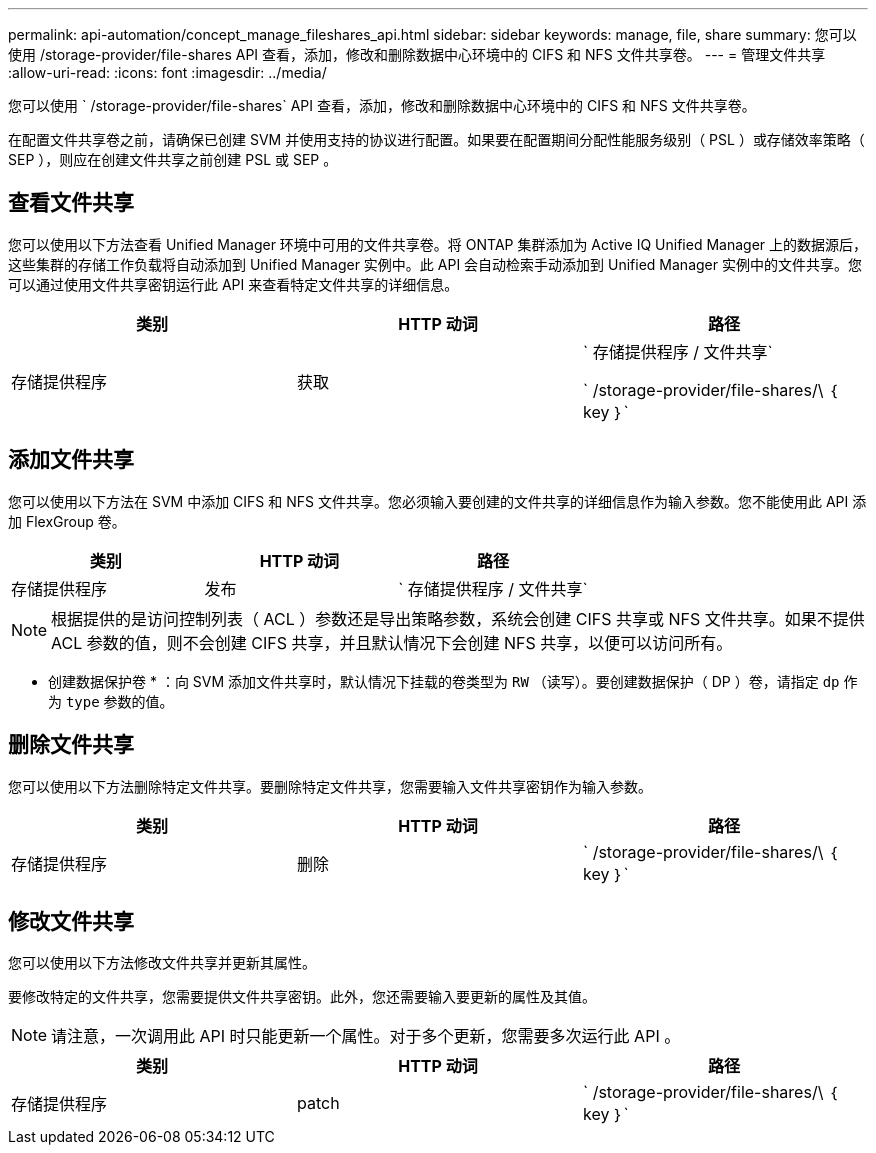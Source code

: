 ---
permalink: api-automation/concept_manage_fileshares_api.html 
sidebar: sidebar 
keywords: manage, file, share 
summary: 您可以使用 /storage-provider/file-shares API 查看，添加，修改和删除数据中心环境中的 CIFS 和 NFS 文件共享卷。 
---
= 管理文件共享
:allow-uri-read: 
:icons: font
:imagesdir: ../media/


[role="lead"]
您可以使用 ` /storage-provider/file-shares` API 查看，添加，修改和删除数据中心环境中的 CIFS 和 NFS 文件共享卷。

在配置文件共享卷之前，请确保已创建 SVM 并使用支持的协议进行配置。如果要在配置期间分配性能服务级别（ PSL ）或存储效率策略（ SEP ），则应在创建文件共享之前创建 PSL 或 SEP 。



== 查看文件共享

您可以使用以下方法查看 Unified Manager 环境中可用的文件共享卷。将 ONTAP 集群添加为 Active IQ Unified Manager 上的数据源后，这些集群的存储工作负载将自动添加到 Unified Manager 实例中。此 API 会自动检索手动添加到 Unified Manager 实例中的文件共享。您可以通过使用文件共享密钥运行此 API 来查看特定文件共享的详细信息。

[cols="3*"]
|===
| 类别 | HTTP 动词 | 路径 


 a| 
存储提供程序
 a| 
获取
 a| 
` 存储提供程序 / 文件共享`

` /storage-provider/file-shares/\ ｛ key ｝`

|===


== 添加文件共享

您可以使用以下方法在 SVM 中添加 CIFS 和 NFS 文件共享。您必须输入要创建的文件共享的详细信息作为输入参数。您不能使用此 API 添加 FlexGroup 卷。

[cols="3*"]
|===
| 类别 | HTTP 动词 | 路径 


 a| 
存储提供程序
 a| 
发布
 a| 
` 存储提供程序 / 文件共享`

|===
[NOTE]
====
根据提供的是访问控制列表（ ACL ）参数还是导出策略参数，系统会创建 CIFS 共享或 NFS 文件共享。如果不提供 ACL 参数的值，则不会创建 CIFS 共享，并且默认情况下会创建 NFS 共享，以便可以访问所有。

====
* 创建数据保护卷 * ：向 SVM 添加文件共享时，默认情况下挂载的卷类型为 `RW` （读写）。要创建数据保护（ DP ）卷，请指定 `dp` 作为 `type` 参数的值。



== 删除文件共享

您可以使用以下方法删除特定文件共享。要删除特定文件共享，您需要输入文件共享密钥作为输入参数。

[cols="3*"]
|===
| 类别 | HTTP 动词 | 路径 


 a| 
存储提供程序
 a| 
删除
 a| 
` /storage-provider/file-shares/\ ｛ key ｝`

|===


== 修改文件共享

您可以使用以下方法修改文件共享并更新其属性。

要修改特定的文件共享，您需要提供文件共享密钥。此外，您还需要输入要更新的属性及其值。

[NOTE]
====
请注意，一次调用此 API 时只能更新一个属性。对于多个更新，您需要多次运行此 API 。

====
[cols="3*"]
|===
| 类别 | HTTP 动词 | 路径 


 a| 
存储提供程序
 a| 
patch
 a| 
` /storage-provider/file-shares/\ ｛ key ｝`

|===